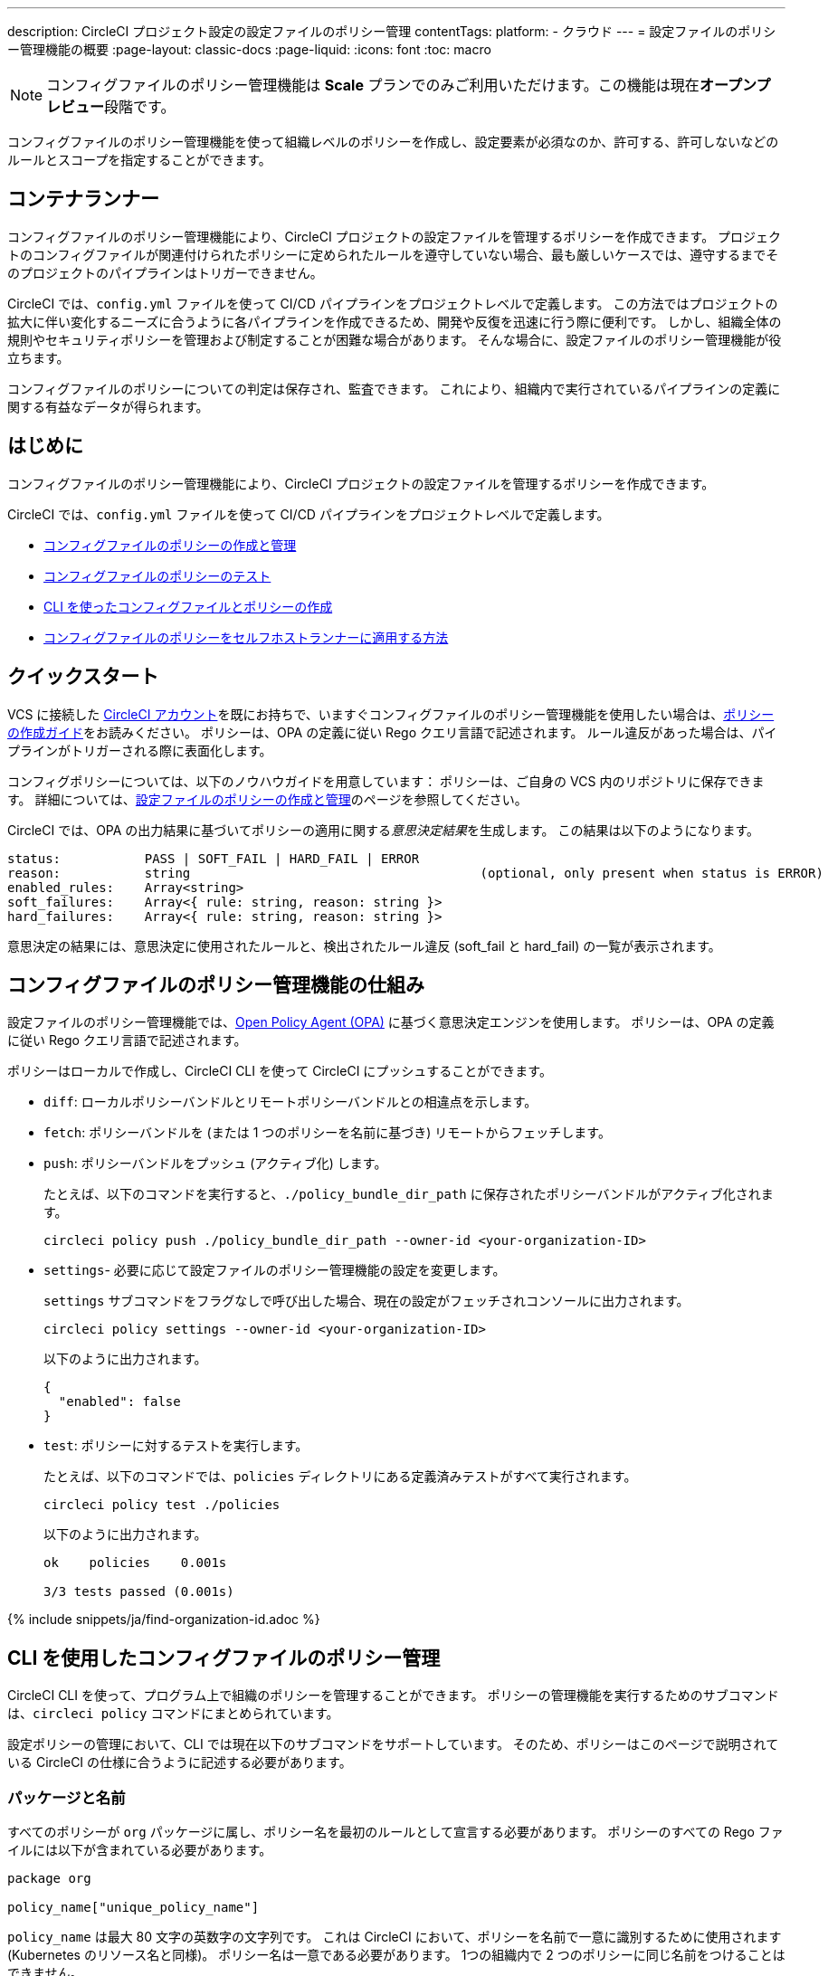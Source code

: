 ---

description: CircleCI プロジェクト設定の設定ファイルのポリシー管理
contentTags:
  platform:
  - クラウド
---
= 設定ファイルのポリシー管理機能の概要
:page-layout: classic-docs
:page-liquid:
:icons: font
:toc: macro

:toc-title:

NOTE: コンフィグファイルのポリシー管理機能は **Scale** プランでのみご利用いただけます。この機能は現在**オープンプレビュー**段階です。

コンフィグファイルのポリシー管理機能を使って組織レベルのポリシーを作成し、設定要素が必須なのか、許可する、許可しないなどのルールとスコープを指定することができます。

[#introduction]
== コンテナランナー

コンフィグファイルのポリシー管理機能により、CircleCI プロジェクトの設定ファイルを管理するポリシーを作成できます。 プロジェクトのコンフィグファイルが関連付けられたポリシーに定められたルールを遵守していない場合、最も厳しいケースでは、遵守するまでそのプロジェクトのパイプラインはトリガーできません。

CircleCI では、`config.yml` ファイルを使って CI/CD パイプラインをプロジェクトレベルで定義します。 この方法ではプロジェクトの拡大に伴い変化するニーズに合うように各パイプラインを作成できるため、開発や反復を迅速に行う際に便利です。 しかし、組織全体の規則やセキュリティポリシーを管理および制定することが困難な場合があります。 そんな場合に、設定ファイルのポリシー管理機能が役立ちます。

コンフィグファイルのポリシーについての判定は保存され、監査できます。 これにより、組織内で実行されているパイプラインの定義に関する有益なデータが得られます。

[#quickstart]
== はじめに

コンフィグファイルのポリシー管理機能により、CircleCI プロジェクトの設定ファイルを管理するポリシーを作成できます。

CircleCI では、`config.yml` ファイルを使って CI/CD パイプラインをプロジェクトレベルで定義します。

* xref:create-and-manage-config-policies#[コンフィグファイルのポリシーの作成と管理]
* xref:test-config-policies#[コンフィグファイルのポリシーのテスト]
* xref:use-the-cli-for-config-and-policy-development#[CLI を使ったコンフィグファイルとポリシーの作成]
* xref:config-policies-for-self-hosted-runner#[コンフィグファイルのポリシーをセルフホストランナーに適用する方法]

[#how-config-policy-work]
== クイックスタート

VCS に接続した link:/docs/first-steps[CircleCI アカウント]を既にお持ちで、いますぐコンフィグファイルのポリシー管理機能を使用したい場合は、xref:create-and-manage-config-policies/#create-a-policy#[ポリシーの作成ガイド]をお読みください。 ポリシーは、OPA の定義に従い Rego クエリ言語で記述されます。 ルール違反があった場合は、パイプラインがトリガーされる際に表面化します。

コンフィグポリシーについては、以下のノウハウガイドを用意しています： ポリシーは、ご自身の VCS 内のリポジトリに保存できます。 詳細については、link:/docs/create-and-manage-config-policies[設定ファイルのポリシーの作成と管理]のページを参照してください。

CircleCI では、OPA の出力結果に基づいてポリシーの適用に関する__意思決定結果__を生成します。 この結果は以下のようになります。

```
status:           PASS | SOFT_FAIL | HARD_FAIL | ERROR
reason:           string                                      (optional, only present when status is ERROR)
enabled_rules:    Array<string>
soft_failures:    Array<{ rule: string, reason: string }>
hard_failures:    Array<{ rule: string, reason: string }>
```

意思決定の結果には、意思決定に使用されたルールと、検出されたルール違反 (soft_fail と hard_fail) の一覧が表示されます。

[#use-the-cli-with-config-policies]
== コンフィグファイルのポリシー管理機能の仕組み


設定ファイルのポリシー管理機能では、link:https://www.openpolicyagent.org/[Open Policy Agent (OPA)] に基づく意思決定エンジンを使用します。 ポリシーは、OPA の定義に従い Rego クエリ言語で記述されます。

ポリシーはローカルで作成し、CircleCI CLI を使って CircleCI にプッシュすることができます。

* `diff`: ローカルポリシーバンドルとリモートポリシーバンドルとの相違点を示します。
* `fetch`: ポリシーバンドルを (または 1 つのポリシーを名前に基づき) リモートからフェッチします。
* `push`: ポリシーバンドルをプッシュ (アクティブ化) します。
+
たとえば、以下のコマンドを実行すると、`./policy_bundle_dir_path` に保存されたポリシーバンドルがアクティブ化されます。
+
[source,shell]
----
circleci policy push ./policy_bundle_dir_path --owner-id <your-organization-ID>
----
* `settings`- 必要に応じて設定ファイルのポリシー管理機能の設定を変更します。 
+
`settings` サブコマンドをフラグなしで呼び出した場合、現在の設定がフェッチされコンソールに出力されます。
+
[source,shell]
----
circleci policy settings --owner-id <your-organization-ID>
----
+
以下のように出力されます。
+
[source,shell]
----
{
  "enabled": false
}
----
* `test`: ポリシーに対するテストを実行します。
+
たとえば、以下のコマンドでは、`policies` ディレクトリにある定義済みテストがすべて実行されます。
+
[source,shell]
----
circleci policy test ./policies
----
+
以下のように出力されます。
+
[source,shell]
----
ok    policies    0.001s

3/3 tests passed (0.001s)
----

{% include snippets/ja/find-organization-id.adoc %}

[#writing-rego-policies-using-circleci-domain-specific-language]
== CLI を使用したコンフィグファイルのポリシー管理


CircleCI CLI を使って、プログラム上で組織のポリシーを管理することができます。  ポリシーの管理機能を実行するためのサブコマンドは、`circleci policy` コマンドにまとめられています。

設定ポリシーの管理において、CLI では現在以下のサブコマンドをサポートしています。 そのため、ポリシーはこのページで説明されている CircleCI の仕様に合うように記述する必要があります。

[#package-and-name]
=== パッケージと名前

すべてのポリシーが `org` パッケージに属し、ポリシー名を最初のルールとして宣言する必要があります。 ポリシーのすべての Rego ファイルには以下が含まれている必要があります。

[source,rego]
----
package org

policy_name["unique_policy_name"]
----

`policy_name` は最大 80 文字の英数字の文字列です。 これは CircleCI において、ポリシーを名前で一意に識別するために使用されます (Kubernetes のリソース名と同様)。
ポリシー名は一意である必要があります。 1つの組織内で 2 つのポリシーに同じ名前をつけることはできません。

`policy_name` にはルールの一部を使い、`rego key`: `policy_name["NAME"]` として宣言する必要があります。

[#rules]
=== ルール

`org` パッケージと `policy_name` ルールを宣言すると、ポリシーをルールの一覧として定義できるようになります。 各ルールは 3 つのパートで構成されます。

* 評価: 設定ファイルにポリシー違反がないかを評価
* 措置: 違反している場合の措置
* 有効化: 措置を有効にするかどうかを決定

ポリシーを作成する場合には、このフォーマットに従っていれば、CircleCI でのポリシー評価出力の解析に影響を与えることなくカスタムヘルパー関数を作成できます。 ただし、カスタムヘルパー関数を作成する代わりに、ポリシーに `data.circleci.config` をインポートして CircleCI 製のヘルパーを利用することも可能です。 詳細については、link:/docs/config-policy-reference[設定ファイルのポリシーのリファレンス]を参照してください。

NOTE: 設定ファイルのポリシーの**ヘルパー**とは、通常のルールとほとんど同じですが、ポリシー違反の検出プロセスで個別に__有効化__されないルールを指します。 ヘルパーはポリシーのビルディングブロックとして記述、利用できます。

ポリシーはすべて `input` 変数を使って設定データにアクセスできます。 `input` は評価されるプロジェクトの設定です。 この `input` は CircleCI の設定ファイルの内容と一致するので、`jobs` や `workflows` などの使用可能な任意の設定要素に希望の評価結果を適用するルールを記述することができます。

[source,rego]
----
input.workflows     # an array of nested structures mirroring workflows in the CircleCI config
input.jobs          # an array of nested structures mirroring jobs in the CircleCI config
----

[#define-a-rule]
==== ルールの定義

OPA では、ルールよってあらゆるタイプの出力を生成できます。 CircleCI では、違反の対象となるルールには、以下のタイプの出力が必要です。

* 文字列
* 文字列配列
* 文字列から文字列のマップ

これは、ルール違反があった際に、開発者や SecOps がそれに基づき対応するためのエラーメッセージが生成される必要があるためです。
別のタイプの出力を生成するヘルパールールを定義することもできますが、CircleCI が判定時に考慮するルールは、上記の出力タイプでなければなりません。 詳細については、下記の <<#enablement>> のセクションをご覧ください。

[#evaluation]
===== 評価

設定ファイルが規定されたポリシーに違反した場合に、意思決定エンジンがどのように判定するかを説明します。 評価では、ルールの名前と ID を定義し、条件をチェックして、違反について記載するユーザーフレンドリーな文字列を返します。 ルールの評価には、**ルール名**と**オプションのルール ID** が含まれます。 ルール名は、ルールの評価結果を有効化し、措置を設定するために使用されます。

[source,rego]
----
RULE_NAME = reason {
  ... # some comparison
  reason := "..."
}
----

[source,rego]
----
RULE_NAME[RULE_ID] = reason {
  ... # some comparison
  reason := "..."
}
----

下記は、設定に少なくとも 1 つのワークフローが含まれる設定をチェックするシンプルな評価の例です。

[source,rego]
----
contains_workflows = reason {
    count(input.workflows) > 0
    reason := "config must contain at least one workflow"
}
----

ルール ID は 1 つのルールについて複数回の違反があった場合に識別するために使用されます。 たとえば、1 つの設定ファイルで非公式の Docker イメージを複数使用している場合、`use_official_docker_image` ルールに複数回違反することになります。 ルール ID は複数回の違反が予測される場合のみ使用してください。 場合によっては、ルールを遵守しているかどうかだけを知りたい場合もあります。 その場合、ルール ID は不要です。

[source,rego]
----
use_official_docker_image[image] = reason {
  some image in docker_images   # docker_images are parsed below
  not startswith(image, "circleci")
  not startswith(image, "cimg")
  reason := sprintf("%s is not an approved Docker image", [image])
}

# helper to parse docker images from the config
docker_images := {image | walk(input, [path, value])  # walk the entire config tree
                          path[_] == "docker"         # find any settings that match 'docker'
                          image := value[_].image}    # grab the images from that section

----

[#enforcement]
===== 措置

このポリシーの管理機能では、ルールの措置レベルを設定できます。

[source,rego]
----
ENFORCEMENT_STATUS["RULE_NAME"]
----

設定可能なレベルは、以下の 2 つのレベルです。

* `hard_fail`: `policy-service` が設定ファイルにおいて `hard_fail` と設定されたルールに対する違反を検出した場合、パイプラインはトリガーされません。
* `soft_fail`: `policy-service` が設定ファイルにおいて `soft_fail` と設定されたルールに対する違反を検出した場合、パイプラインはトリガーされますが、そのルール違反は `policy-service` の判定ログに記録されます。

`use_official_docker_image` ルールを `hard_fail` に設定した例:

[source,rego]
----
hard_fail["use_official_docker_image"]
----

[#enablement]
===== 有効化

ポリシー違反を審査するためにはルールを有効化する必要があります。 有効化されていないルールは、CircleCI 違反出力形式に合致する必要はなく、他のルールのヘルパーとして使用できます。

[source,rego]
----
enable_rule["RULE_NAME"]
----

ルールを有効化するには、そのルールを `enable_rule` オブジェクトにキーとして追加します。 たとえば、`use_official_docker_image` ルールを有効化する場合、以下を使用します。

[source,rego]
----
enable_rule["use_official_docker_image"]
----

`enable_hard` を使用すると、1つのステートメントでルールを有効にし、その実施レベルを `hard` に設定することができます。

以下の記述は等価です：

[source,rego]
----
enable_hard["use_official_docker_image"]
----

[source,rego]
----
enable_rule["use_official_docker_image"]

hard_fail["use_official_docker_image"]
----

[#using-pipeline-metadata]
=== パイプラインのメタデータの使用

CircleCI 設定ファイルのポリシーを記述する場合、多くの場合プロジェクトやブランチごとに動作が若干異なるポリシーにすることが推奨されます。 それには `data.meta` Rego プロパティーを使用します。

ポリシーがトリガーされたパイプラインのコンテキストで評価されると、`data.meta` において以下のプロパティーが使用できるようになります。

* `project_id` (CircleCI プロジェクトの UUID)
* `build_number` (number)
* `ssh_rerun` (boolean) - CIジョブがSSH再実行機能を使って開始されたかどうかを示します。
* `vcs.branch` (string)
* `vcs.release_tag` (string)
* `vcs.origin_repository_url` (string) - コミットが作成されたレポジトリへの URL （フォークされたプルリクエストの場合のみ異なります）
* `vcs.target_repository_url` (string) - コミットビルドするリポジトリへの URL。

このメタデータは、ルールのアクティブ化/非アクティブ化、評価結果の変更、およびルール定義自体の一部として使用できます。

以下は 1 つのプロジェクトに対してのみルールを制定し、main ブランチ上でのみ `hard_fail` とするポリシーのサンプルです。

[source,rego]
----
package org

policy_name["example"]

# specific project UUID
# use care to avoid naming collisions as assignments are global across the entire policy bundle
sample_project_id := "c2af7012-076a-11ed-84e6-f7fa45ad0fd1"

# this rule is enabled only if the body evaluates to true
enable_rule["custom_rule"] { data.meta.project_id == sample_project_id }

# "custom_rule" evaluates to a hard_failure condition only if run in the context of branch main
hard_fail["custom_rule"] { data.meta.vcs.branch == "main" }
----

以下は、信頼できないオリジンからのプルリクエストビルドをブロックするポリシーの例です。

[source,rego]
----
package org

import future.keywords

policy_name["forked_pull_requests"]

# this rule is enabled only if the body evaluates to true (origin_repository_url and target_repository_url will be different in case of a forked pull request)
enable_rule["check_forked_builds"] {
	data.meta.vcs.origin_repository_url != data.meta.vcs.target_repository_url
}

# enable hard failure
hard_fail["check_forked_builds"]

check_forked_builds = reason {
	not from_trusted_origin(data.meta.vcs.origin_repository_url)
	reason := sprintf("pipeline triggered from untrusted origin: %s", [data.meta.vcs.origin_repository_url])
}

from_trusted_origin(origin) {
	some trusted_origin in {
		"https://github.com/trusted_org/",
		"https://bitbucket.org/trusted_org/",
	}

	startswith(origin, trusted_origin)
}
----

以下は、ジョブがセンシティブなコンテキストを使用する設定において、SSHの再実行をブロックするポリシーの例です。

[source,rego]
----
package org

import future.keywords

policy_name["ssh_rerun"]

enable_hard["disallow_ssh_rerun"]

sensitive_contexts := { "secops", "deploy_keys", "access_tokens", "security" }

disallow_ssh_rerun = "Cannot perform ssh_rerun with sensitive contexts" {
    data.meta.ssh_rerun
    some _, job in input.workflows[_].jobs[_]
    count(utils.to_set(job.context) & sensitive_contexts) > 0
}
----

[#use-sets-and-variables]
== CircleCI ドメイン固有の言語を使った Rego ポリシーの記述

ポリシーは、OPA をサポートする専用の宣言型ポリシー言語である Rego で記述されます。 Rego の詳細については、link:https://www.openpolicyagent.org/docs/latest/policy-language/[`rego` 言語に関するドキュメント]を参照してください。 rego を使うと、ポリシーがコードで定義されるので、個々のポリシーの外部のrego ファイルにセットや変数を定義し、複数のポリシーでこれらのセットや変数を参照することができます。 実際の例としては、xref:test-config-policies#[設定ポリシーでコンテキストを管理する]ページを参照してください。

CircleCI が設定ファイルを判定するためには、ポリシーの評価結果を CircleCI が解釈できる必要があります。

[#testing-policies]
== セットと変数を使用する

プロジェクトIDなどのデータをハードコーディングすると、コードを読むのが難しくなり、 より多くのチームメンバーと共同作業するときに混乱する可能性があります（「`99ada477-7029-44bb-b675-5b2d6448d1ab`　は何ですか」）。 rego を使うと、ポリシーがコードで定義されるので、個々のポリシーの外部のrego ファイルにセットや変数を定義し、複数のポリシーでこれらのセットや変数を参照することができます。 実際の例としては、xref:test-config-policies#[設定ポリシーでコンテキストを管理する]ページを参照してください。

[#dynamic-config]
== ポリシーのテスト

新しいポリシーを使用する場合、そのポリシーがどのように適用され、どのような意思決定結果が生成されるのかを事前に把握して、不安なくデプロイできなくてはなりません。 そのためのコマンドとして、`circleci policy test` を利用できます。

* _Setup_ configurations
* _Continuation_ configurations
* Standard configurations

If required for your project, you can encode rules to apply only to setup configs, or only to non-setup configs, as follows:

[source,rego]
----
enable_hard["setup_rule"] { input.setup } # only applied to configs with `setup: true`
----

[source,rego]
----
enable_hard["not_setup_rule"] { not input.setup } # only applied to configs that do not have `setup: true`
----

[source,rego]
----
enable_hard["some_rule"] # rule applied to all configs
----

For more information about dynamic configuration, see the xref:dynamic-config#[Dynamic configuration overview].

[#example-policy]
== サンプルポリシー

以下に、`use_official_docker_image` という 1 つのルールが設定されたサンプルポリシーの全体像を示します。このルールは、設定ファイル内に含まれる全 Docker イメージの接頭辞が `circleci` または `cimg` であるかをチェックします。 設定ファイル内のすべての `docker_images` を見つけるヘルパーコードを使用しています。 `use_official_docker_image` の評価結果を `hard_fail` に設定し、このルールを有効化しています。

また、このサンプルでは `future.keywords` をインポートしています。詳細については、link:https://www.openpolicyagent.org/docs/latest/policy-language/#future-keywords[OPA のドキュメント (英語)] を参照してください。

[source,rego]
----
package org

import future.keywords

policy_name["example"]

use_official_docker_image[image] = reason {
  some image in docker_images   # docker_images are parsed below
  not startswith(image, "circleci")
  not startswith(image, "cimg")
  reason := sprintf("%s is not an approved Docker image", [image])
}

# helper to parse docker images from the config
docker_images := {image | walk(input, [path, value])  # walk the entire config tree
                          path[_] == "docker"         # find any settings that match 'docker'
                          image := value[_].image}    # grab the images from that section

enable_hard["use_official_docker_image"]
----

[#next-steps]
== 次のステップ

* xref:create-and-manage-config-policies#[設定ファイルのポリシーの作成と管理]
* xref:test-config-policies#[設定ファイルのポリシーのテスト]
* xref:use-the-cli-for-config-and-policy-development#[CLI を使ったコンフィグファイルとポリシーの作成]
* xref:config-policy-reference#[設定ファイルのポリシーに関するリファレンス]
